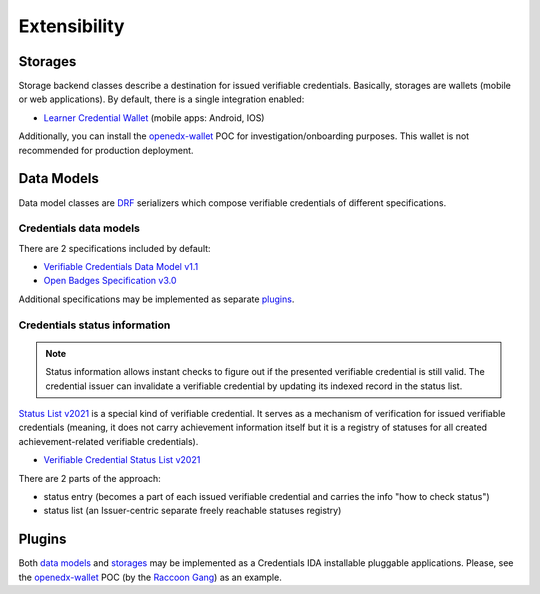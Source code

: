 Extensibility
=============

Storages
--------

Storage backend classes describe a destination for issued verifiable credentials. Basically, storages are wallets (mobile or web applications). By default, there is a single integration enabled:

- `Learner Credential Wallet`_ (mobile apps: Android, IOS)

Additionally, you can install the `openedx-wallet`_ POC for investigation/onboarding purposes.  This wallet is not recommended for production deployment.

Data Models
-----------

Data model classes are `DRF`_ serializers which compose verifiable credentials of different specifications.

Credentials data models
~~~~~~~~~~~~~~~~~~~~~~~

There are 2 specifications included by default:

- `Verifiable Credentials Data Model v1.1`_
- `Open Badges Specification v3.0`_

Additional specifications may be implemented as separate `plugins`_.

Credentials status information
~~~~~~~~~~~~~~~~~~~~~~~~~~~~~~

.. note::
    Status information allows instant checks to figure out if the presented verifiable credential is still valid.  The credential issuer can invalidate a verifiable credential by updating its indexed record in the status list.

`Status List v2021`_ is a special kind of verifiable credential. It serves as a mechanism of verification for issued verifiable credentials (meaning, it does not carry achievement information itself but it is a registry of statuses for all created achievement-related verifiable credentials).

- `Verifiable Credential Status List v2021`_

There are 2 parts of the approach:

- status entry (becomes a part of each issued verifiable credential and carries the info "how to check status")
- status list (an Issuer-centric separate freely reachable statuses registry)

Plugins
-------

Both `data models`_ and `storages`_ may be implemented as a Credentials IDA installable pluggable applications. Please, see the `openedx-wallet`_ POC (by the `Raccoon Gang`_) as an example.

.. _Verifiable Credentials Data Model v1.1: https://www.w3.org/TR/vc-data-model-1.1/
.. _Open Badges Specification v3.0: https://1edtech.github.io/openbadges-specification/ob_v3p0.html
.. _Verifiable Credential Status List v2021: https://w3c.github.io/vc-status-list-2021/
.. _data models: extensibility.html#data-models
.. _storages: extensibility.html#storages
.. _plugins: extensibility.html#plugins
.. _openedx-wallet: https://github.com/raccoongang/openedx-wallet
.. _Raccoon Gang : https://raccoongang.com
.. _Learner Credential Wallet: https://lcw.app
.. _DRF: https://www.django-rest-framework.org/
.. _Status List v2021: components.html#status-list-api